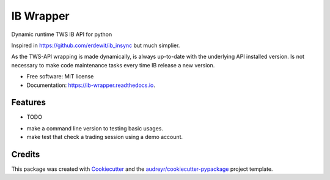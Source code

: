 ==========
IB Wrapper
==========


.. image:: https://img.shields.io/pypi/v/ib_wrapper.svg
        :target: https://pypi.python.org/pypi/ib_wrapper

.. image:: https://img.shields.io/travis/asteriogonzalez/ib_wrapper.svg
        :target: https://travis-ci.org/asteriogonzalez/ib_wrapper

.. image:: https://readthedocs.org/projects/ib-wrapper/badge/?version=latest
        :target: https://ib-wrapper.readthedocs.io/en/latest/?badge=latest
        :alt: Documentation Status




Dynamic runtime TWS IB API for python

Inspired in https://github.com/erdewit/ib_insync but much simplier.

As the TWS-API wrapping is made dynamically, is always up-to-date with the underlying API installed version.
Is not necessary to make code maintenance tasks every time IB release a new version.

* Free software: MIT license
* Documentation: https://ib-wrapper.readthedocs.io.


Features
--------

* TODO
- make a command line version to testing basic usages.
- make test that check a trading session using a demo account.

Credits
-------

This package was created with Cookiecutter_ and the `audreyr/cookiecutter-pypackage`_ project template.

.. _Cookiecutter: https://github.com/audreyr/cookiecutter
.. _`audreyr/cookiecutter-pypackage`: https://github.com/audreyr/cookiecutter-pypackage
